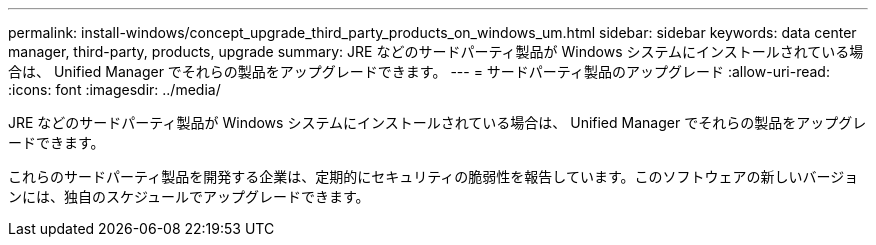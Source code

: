 ---
permalink: install-windows/concept_upgrade_third_party_products_on_windows_um.html 
sidebar: sidebar 
keywords: data center manager, third-party, products, upgrade 
summary: JRE などのサードパーティ製品が Windows システムにインストールされている場合は、 Unified Manager でそれらの製品をアップグレードできます。 
---
= サードパーティ製品のアップグレード
:allow-uri-read: 
:icons: font
:imagesdir: ../media/


[role="lead"]
JRE などのサードパーティ製品が Windows システムにインストールされている場合は、 Unified Manager でそれらの製品をアップグレードできます。

これらのサードパーティ製品を開発する企業は、定期的にセキュリティの脆弱性を報告しています。このソフトウェアの新しいバージョンには、独自のスケジュールでアップグレードできます。
